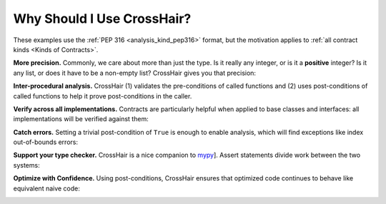 ***************************
Why Should I Use CrossHair?
***************************

These examples use the :ref:`PEP 316 <analysis_kind_pep316>` format,
but the motivation applies to :ref:`all contract kinds <Kinds of Contracts>`.

**More precision.**
Commonly, we care about more than just the type.
Is it really any integer, or is it a **positive** integer?
Is it any list, or does it have to be a non-empty list?
CrossHair gives you that precision:

.. image:: average.png
    :width: 387
    :height: 111
    :alt: Image showing an average function

**Inter-procedural analysis.**
CrossHair (1) validates the pre-conditions of called functions and
(2) uses post-conditions of called functions to help it prove post-conditions
in the caller.

.. image:: zipped_pairs.png
    :width: 488
    :height: 214
    :alt: Image showing CrossHair caller and callee

**Verify across all implementations.**
Contracts are particularly helpful when applied to base classes and interfaces:
all implementations will be verified against them:

.. image:: chess_pieces.png
    :width: 545
    :height: 336
    :alt: Image showing CrossHair contract and inheritance

**Catch errors.**
Setting a trivial post-condition of ``True`` is enough to enable analysis,
which will find exceptions like index out-of-bounds errors:

.. image:: index_bounds.gif
    :width: 610
    :height: 192
    :alt: Image showing CrossHair contract and IndexError

**Support your type checker.**
CrossHair is a nice companion to `mypy`_].
Assert statements divide work between the two systems:

.. image:: pair_with_mypy.png
    :width: 512
    :height: 372
    :alt: Image showing mypy and CrossHair together

.. _mypy: http://mypy-lang.org/

**Optimize with Confidence.**
Using post-conditions, CrossHair ensures that optimized code continues to
behave like equivalent naive code:

.. image:: csv_first_column.png
    :width: 502
    :height: 198
    :alt: Image showing the equivalence of optimized an unoptimized code
